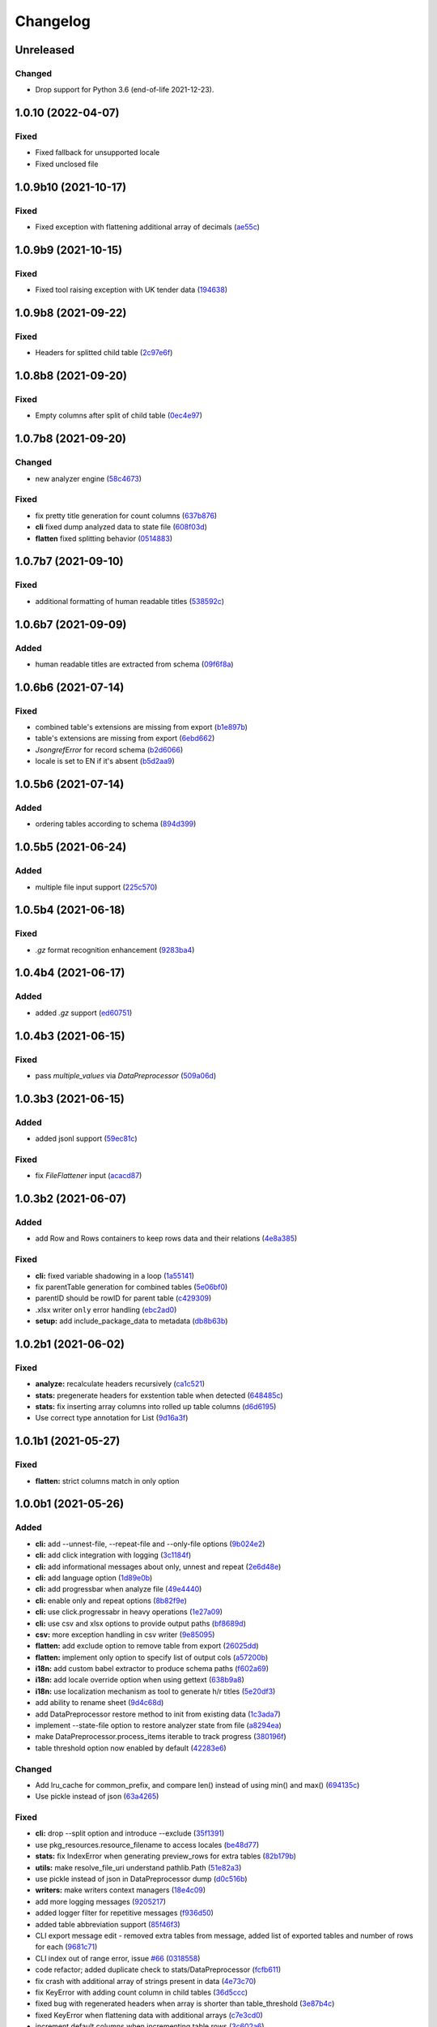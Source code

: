 Changelog
=========

Unreleased
----------

Changed
~~~~~~~

-  Drop support for Python 3.6 (end-of-life 2021-12-23).

1.0.10 (2022-04-07)
-------------------

Fixed
~~~~~

* Fixed fallback for unsupported locale
* Fixed unclosed file

1.0.9b10 (2021-10-17)
---------------------

Fixed
~~~~~

* Fixed exception with flattening additional array of decimals (`ae55c <https://github.com/open-contracting/spoonbill/commit/ae55c32a93d7d71cf47e998f02c7e7b587d335d9>`__)

1.0.9b9 (2021-10-15)
--------------------

Fixed
~~~~~

* Fixed tool raising exception with UK tender data (`194638 <https://github.com/open-contracting/spoonbill/commit/194638248aed484f1a93fd6a4589f54d62563b6d>`__)

1.0.9b8 (2021-09-22)
--------------------

Fixed
~~~~~

* Headers for splitted child table (`2c97e6f <https://github.com/open-contracting/spoonbill/commit/2c97e6fc8b3c4a2827186cfd9faa2bb61d66fdf8>`__)

1.0.8b8 (2021-09-20)
--------------------

Fixed
~~~~~

* Empty columns after split of child table (`0ec4e97 <https://github.com/open-contracting/spoonbill/commit/0ec4e97ac5568087512c238612254a09182f3a62>`__)

1.0.7b8 (2021-09-20)
--------------------
Changed
~~~~~~~

* new analyzer engine (`58c4673 <https://github.com/open-contracting/spoonbill/commit/58c4673637624217a587911a83f83accb6430be9>`__)

Fixed
~~~~~

* fix pretty title generation for count columns (`637b876 <https://github.com/open-contracting/spoonbill/commit/637b87681382e0e91c22059cd9b4d51896d481e9>`__)
* **cli** fixed dump analyzed data to state file (`608f03d <https://github.com/open-contracting/spoonbill/commit/608f03d592373843eab336051675e9ff858ac86e>`__)
* **flatten** fixed splitting behavior (`0514883 <https://github.com/open-contracting/spoonbill/commit/0514883716694afa880187c8c83c339953682f22>`__)

1.0.7b7 (2021-09-10)
--------------------

Fixed
~~~~~

* additional formatting of human readable titles (`538592c <https://github.com/open-contracting/spoonbill/commit/538592c46976ebb62e0fdc2fd8a0fbd55b75d190>`__)

1.0.6b7 (2021-09-09)
--------------------
Added
~~~~~

* human readable titles are extracted from schema (`09f6f8a <https://github.com/open-contracting/spoonbill/commit/09f6f8a4c0c2e809bc2e4e6e28385c6f0f2c2ae4>`__)

1.0.6b6 (2021-07-14)
--------------------

Fixed
~~~~~

*  combined table's extensions are missing from export (`b1e897b <https://github.com/open-contracting/spoonbill/commit/b1e897bb87365cb8495aa57b6958f14292883780>`__)
*  table's extensions are missing from export (`6ebd662 <https://github.com/open-contracting/spoonbill/commit/6ebd6621d27b6dfccd39d497a6f7fdb3c366bb25>`__)
*  `JsongrefError` for record schema (`b2d6066 <https://github.com/open-contracting/spoonbill/commit/b2d606626f0368d86094073ce21d982b4e89a76a>`__)
*  locale is set to EN if it's absent (`b5d2aa9 <https://github.com/open-contracting/spoonbill/commit/b5d2aa9dd95708bbea6180986d6b57cdf0327bbf>`__)

1.0.5b6 (2021-07-14)
--------------------
Added
~~~~~

*  ordering tables according to schema  (`894d399 <https://github.com/open-contracting/spoonbill/commit/894d399bda27d8b7cbee718e42026cb2b962a91e>`__)

1.0.5b5 (2021-06-24)
--------------------
Added
~~~~~

*  multiple file input support  (`225c570 <https://github.com/mariob0y/spoonbill/commit/225c570ade34f02dddedcf85344d80f97a7ee449>`__)

1.0.5b4 (2021-06-18)
--------------------

Fixed
~~~~~

*  `.gz` format recognition enhancement (`9283ba4 <https://github.com/open-contracting/spoonbill/commit/9283ba451008b5542a73feceb7e4189d47862bcb>`__)

1.0.4b4 (2021-06-17)
--------------------
Added
~~~~~

*  added `.gz` support (`ed60751 <https://github.com/open-contracting/spoonbill/commit/d226a240549c97d8ea64f774c074e434114c026f>`__)

1.0.4b3 (2021-06-15)
--------------------

Fixed
~~~~~

*   pass `multiple_values` via `DataPreprocessor` (`509a06d <https://github.com/open-contracting/spoonbill/commit/509a06de79ca32d04e83b101a9eb55019b7c3d88>`__)

1.0.3b3 (2021-06-15)
--------------------

Added
~~~~~

*  added jsonl support (`59ec81c <https://github.com/open-contracting/spoonbill/commit/59ec81c1742daca043c233a29b7aeb48c9934b98>`__)

Fixed
~~~~~

*  fix `FileFlattener` input (`acacd87 <https://github.com/open-contracting/spoonbill/commit/acacd870409fe5bdd88e1f0c10f12bc915983167>`__)

1.0.3b2 (2021-06-07)
--------------------

Added
~~~~~

*  add Row and Rows containers to keep rows data and their relations
   (`4e8a385 <https://github.com/open-contracting/spoonbill/commit/4e8a3857c8767f5f74ba7a614782c921563b34b7>`__)

Fixed
~~~~~

*  **cli:** fixed variable shadowing in a loop (`1a55141 <https://github.com/open-contracting/spoonbill/commit/1a5514104086259a4c57ca33866dcb2f7822bcb6>`__)
*  fix parentTable generation for combined tables (`5e06bf0 <https://github.com/open-contracting/spoonbill/commit/5e06bf09088307b94afa26e223a9aae8d10df12a>`__)
*  parentID should be rowID for parent table (`c429309 <https://github.com/open-contracting/spoonbill/commit/c429309d3b265fdb2d7fb632e83bb7d2a373b7fc>`__)
*  .xlsx writer ``only`` error handling (`ebc2ad0 <https://github.com/open-contracting/spoonbill/commit/ebc2ad0456e33ba8d81eacee51fec0974640e0ba>`__)
*  **setup:** add include_package_data to metadata (`db8b63b <https://github.com/open-contracting/spoonbill/commit/db8b63b3150166e5589d9dbd675547a3f709436c>`__)

1.0.2b1 (2021-06-02)
--------------------

Fixed
~~~~~

* **analyze:** recalculate headers recursively (`ca1c521 <https://github.com/open-contracting/spoonbill/commit/ca1c521c74b638b427d40f43f7d0575238a57d1d>`__)
* **stats:** pregenerate headers for exstention table when detected (`648485c <https://github.com/open-contracting/spoonbill/commit/648485c7539ba4c0c0af220587d347aaebba9aca>`__)
* **stats:** fix inserting array columns into rolled up table columns (`d6d6195 <https://github.com/open-contracting/spoonbill/commit/d6d61951430bd2c049765e826957d3ae56c8cd20>`__)
* Use correct type annotation for List (`9d16a3f <https://github.com/open-contracting/spoonbill/commit/9d16a3f26309cff54c31ac27adfd49e41ac09801>`__)

1.0.1b1 (2021-05-27)
--------------------

Fixed
~~~~~

* **flatten:** strict columns match in only option

1.0.0b1 (2021-05-26)
--------------------

Added
~~~~~

* **cli:** add --unnest-file, --repeat-file and --only-file options (`9b024e2 <https://github.com/open-contracting/spoonbill/commit/9b024e2ae93d22d9a9a33b2f5b74edc1039c604d>`_)
* **cli:** add click integration with logging (`3c1184f <https://github.com/open-contracting/spoonbill/commit/3c1184f9d05f669401b30a2d7350126b631bbaf5>`_)
* **cli:** add informational messages about only, unnest and repeat (`2e6d48e <https://github.com/open-contracting/spoonbill/commit/2e6d48e09345669a743c436e2c4bdc85fc7f5dbb>`_)
* **cli:** add language option (`1d89e0b <https://github.com/open-contracting/spoonbill/commit/1d89e0b7d755cf7dc001e2aa65cb0a9ae22c1142>`_)
* **cli:** add progressbar when analyze file (`49e4440 <https://github.com/open-contracting/spoonbill/commit/49e44406d2c18c08e4bcbeeec5554fc6623acf7d>`_)
* **cli:** enable only and repeat options (`8b82f9e <https://github.com/open-contracting/spoonbill/commit/8b82f9eb42562e8291864fcd4f79234ef5938998>`_)
* **cli:** use click.progressabr in heavy operations (`1e27a09 <https://github.com/open-contracting/spoonbill/commit/1e27a096ffcbc94e9695ed700e9091a5de166c30>`_)
* **cli:** use csv and xlsx options to provide output paths (`bf8689d <https://github.com/open-contracting/spoonbill/commit/bf8689d6e6b3ee340db2a4a432fe7ec08e0163f4>`_)
* **csv:** more exception handling in csv writer (`9e85095 <https://github.com/open-contracting/spoonbill/commit/9e85095b9d8e680043bae4b1e4b181146a0daa2d>`_)
* **flatten:** add exclude option to remove table from export (`26025dd <https://github.com/open-contracting/spoonbill/commit/26025dd611b6512e8b0b1dabcb65cff0773b6417>`_)
* **flatten:** implement only option to specify list of output cols (`a57200b <https://github.com/open-contracting/spoonbill/commit/a57200bce0cb3ae51d05a8955ce9998470a26ddc>`_)
* **i18n:** add custom babel extractor to produce schema paths (`f602a69 <https://github.com/open-contracting/spoonbill/commit/f602a6968779be23e59c179beacf569ac0e2b79c>`_)
* **i18n:** add locale override option when using gettext (`638b9a8 <https://github.com/open-contracting/spoonbill/commit/638b9a8f3b35dcb4fd1cf18edc1f754c8ca761d7>`_)
* **i18n:** use localization mechanism as tool to generate h/r titles (`5e20df3 <https://github.com/open-contracting/spoonbill/commit/5e20df398a18980ec62ad700ce9aecac7f0ac15d>`_)
* add ability to rename sheet (`9d4c68d <https://github.com/open-contracting/spoonbill/commit/9d4c68df2340bdc631a062d976c215dd724a88ba>`_)
* add DataPreprocessor restore method to init from existing data (`1c3ada7 <https://github.com/open-contracting/spoonbill/commit/1c3ada7375717d7ab14eeb705a6545d1bc241315>`_)
* implement --state-file option to restore analyzer state from file (`a8294ea <https://github.com/open-contracting/spoonbill/commit/a8294ea292989a6528c76fdde462ed88346e2e5b>`_)
* make DataPreprocessor.process_items iterable to track progress (`380196f <https://github.com/open-contracting/spoonbill/commit/380196ff3bcb70fd4b901df834abcf8d12024239>`_)
* table threshold option now enabled by default (`42283e6 <https://github.com/open-contracting/spoonbill/commit/42283e6e283335f5d5f8940c825aa2486b45ff24>`_)

Changed
~~~~~~~

* Add lru_cache for common_prefix, and compare len() instead of using min() and max() (`694135c <https://github.com/open-contracting/spoonbill/commit/694135ce220b565dd9a19fbf1470224f485c79b0>`_)
* Use pickle instead of json (`63a4265 <https://github.com/open-contracting/spoonbill/commit/63a42653f95d9a9a134ef560c863351b84643f20>`_)

Fixed
~~~~~

* **cli:** drop --split option and introduce --exclude (`35f1391 <https://github.com/open-contracting/spoonbill/commit/35f13911c770ed7ef76d612d23f30e7063122a2a>`_)
* use pkg_resources.resource_filename to access locales (`be48d77 <https://github.com/open-contracting/spoonbill/commit/be48d7785c95a741771c3001ebc42a4eb067a966>`_)
* **stats:** fix IndexError when generating preview_rows for extra tables (`82b179b <https://github.com/open-contracting/spoonbill/commit/82b179b994d570eea3b08e99467105748812a1e8>`_)
* **utils:** make resolve_file_uri understand pathlib.Path (`51e82a3 <https://github.com/open-contracting/spoonbill/commit/51e82a3633837b5104ecfb4db604d69d619c948b>`_)
* use pickle instead of json in DataPreprocessor dump (`d0c516b <https://github.com/open-contracting/spoonbill/commit/d0c516bf194d72ac08a84cb0bf5a13f815b3c843>`_)
* **writers:** make writers context managers (`18e4c09 <https://github.com/open-contracting/spoonbill/commit/18e4c097a01f95bbacda41cac00552608322463f>`_)
* add more logging messages (`9205217 <https://github.com/open-contracting/spoonbill/commit/920521716cd4532f9649b1651ad108c742bec04a>`_)
* added logger filter for repetitive messages (`f936d50 <https://github.com/open-contracting/spoonbill/commit/f936d5078abb37caf29ae7436c98333c0637fd7f>`_)
* added table abbreviation support (`85f46f3 <https://github.com/open-contracting/spoonbill/commit/85f46f3fcecf08b499728b2551fa3f63906a7805>`_)
* CLI export message edit - removed extra tables from message, added list of exported tables and number of rows for each (`9681c71 <https://github.com/open-contracting/spoonbill/commit/9681c7109d483114a95312ee0428c2e550a7249c>`_)
* CLI index out of range error, issue `#66 <https://github.com/open-contracting/spoonbill/issues/66>`_ (`0318558 <https://github.com/open-contracting/spoonbill/commit/03185587b1d17a7c638d8b1399d3208a56ec7491>`_)
* code refactor; added duplicate check to stats/DataPreprocessor (`fcfb611 <https://github.com/open-contracting/spoonbill/commit/fcfb6116050d62b0b5ea9474ac94b8834d34bea7>`_)
* fix crash with additional array of strings present in data (`4e73c70 <https://github.com/open-contracting/spoonbill/commit/4e73c70acbd75136c7ff317a574636c259fa5d88>`_)
* fix KeyError with adding count column in child tables (`36d5ccc <https://github.com/open-contracting/spoonbill/commit/36d5ccc109eefb0f12346674cfba1379616efc3a>`_)
* fixed bug with regenerated headers when array is shorter than table_threshold (`3e87b4c <https://github.com/open-contracting/spoonbill/commit/3e87b4ce6b9e15dd79db41ff053e33088f4356dc>`_)
* fixed KeyError when flattening data with additional arrays (`c7e3cd0 <https://github.com/open-contracting/spoonbill/commit/c7e3cd0f72b394571161c957ffa4ded63cd41ec0>`_)
* increment default columns when incrementing table rows (`3c602a6 <https://github.com/open-contracting/spoonbill/commit/3c602a641ea36a88e6a1787837b4e325b8cf65b0>`_)
* make name '_' explicit imported (`99932e0 <https://github.com/open-contracting/spoonbill/commit/99932e07637bf8d30d9bddcc6015b635cb83d18a>`_)
* strip lines when reading option file (`e57031b <https://github.com/open-contracting/spoonbill/commit/e57031b6897c082ee5daa7c12785d29a9bdd538c>`_)
* use OrderedDict as map container in iter_file (`0d1df1b <https://github.com/open-contracting/spoonbill/commit/0d1df1b14b4520cd416a98efadb4aca5e848f0f1>`_)
* writing booleans to .xlsx cells (`1d8de32 <https://github.com/open-contracting/spoonbill/commit/1d8de320278517a418ac989bc0c2fdb1879188bf>`_)
* **cli:** enable --threshold option (`852ff92 <https://github.com/open-contracting/spoonbill/commit/852ff92c156e4c904caec241d41d7d8aa9e1002e>`_)
* **cli:** fix variable naming (`c17ca63 <https://github.com/open-contracting/spoonbill/commit/c17ca632bc5eae347a4d0129d564c5d674ad382f>`_)
* **flaten:** fixed typo JOINABLE -> JOINABLE_SEPARATOR (`1adc440 <https://github.com/open-contracting/spoonbill/commit/1adc440e950a4e4b19cbd2435f362831befa1b2f>`_)
* **flatten:** fix only option causing empty output (`c8447b0 <https://github.com/open-contracting/spoonbill/commit/c8447b015683f606a10e3c9270dcb84eea95bf95>`_)
* **flatten:** fix repeat spreading to unrelated tables (`2e16c30 <https://github.com/open-contracting/spoonbill/commit/2e16c309a53857916693ca2aef09ce4891729cee>`_)
* **i18n:** generate message for count columns (`a527f8d <https://github.com/open-contracting/spoonbill/commit/a527f8dc91f52be00ae8b681984a85798a36065c>`_)
* **setup:** run babel commands via pybabel (`e449c37 <https://github.com/open-contracting/spoonbill/commit/e449c3705f234c2eadc66553348873c4223ac679>`_)
* fixed mixing preview_rows and preview_rows combined (`dd1dd19 <https://github.com/open-contracting/spoonbill/commit/dd1dd1977ba0e86a8d762f16fdd9ce2d5379aa78>`_)
* fixed serialization of total_items (`055ff65 <https://github.com/open-contracting/spoonbill/commit/055ff657588e58599aee71a6eb4fd5297eaf0267>`_)
* remove copy column by reference in recalculate headers (`22c63f8 <https://github.com/open-contracting/spoonbill/commit/22c63f84e308e16ca0a95059ce06a99ac0864af7>`_)
* **stats:** respect with_preview when appending new preview row (`cfd8663 <https://github.com/open-contracting/spoonbill/commit/cfd8663f03ff7565da836b465eba9ead780e6e84>`_)
